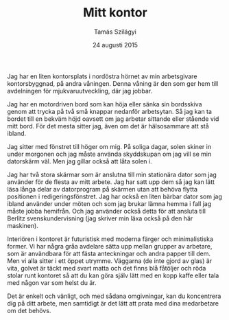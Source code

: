 #+TITLE: Mitt kontor
#+AUTHOR: Tamás Szilágyi
#+DATE: 24 augusti 2015
#+OPTIONS: ^:{} toc:nil num:nil
#+LATEX_CLASS: article
#+LATEX_CLASS_OPTIONS: [12pt]
#+LATEX_HEADER: \usepackage[a4paper,margin=2.5cm,footskip=1.0cm]{geometry}
#+LATEX_HEADER: \usepackage{baskervald}
#+LATEX_HEADER: \usepackage[swedish]{babel}
#+LATEX_HEADER: \usepackage[parfill]{parskip}

Jag har en liten kontorsplats i nordöstra hörnet av min arbetsgivare
kontorsbyggnad, på andra våningen. Denna våning är den som ger hem
till avdelningen för mjukvaruutveckling, där jag jobbar.

Jag har en motordriven bord som kan höja eller sänka sin bordsskiva
genom att trycka på två små knappar nedanför arbetsytan. Så jag kan ta
bordet till en bekväm höjd oavsett om jag arbetar sittande eller
stående vid mitt bord. För det mesta sitter jag, även om det är
hälsosammare att stå ibland.

Jag sitter med fönstret till höger om mig. På soliga dagar, solen
skiner in under morgonen och jag måste använda skyddskupan om jag vill
se min datorskärm väl. Men jag gillar också att låta solen i.

Jag har två stora skärmar som är anslutna till min stationära dator
som jag använder för de flesta av mitt arbete. Jag har satt upp dem så
jag kan lätt läsa långa delar av datorprogram på skärmen utan att
behöva flytta positionen i redigeringsfönstret. Jag har också en liten
bärbar dator som jag ibland använder under möten och som jag brukar
lämna hemma i fall jag måste jobba hemifrån. Och jag använder också
detta för att ansluta till Berlitz svenskundervisning (jag skriver min
läxa också på den här maskinen).

Interiören i kontoret är futuristisk med moderna färger och
minimalistiska former. Vi har några gråa avdelare sätta upp mellan
grupper av arbetare, som är användbara för att fästa anteckningar och
andra papper till dem. Men vi alla sitter i ett öppet utrymme.
Väggarna (de inte gjord av glas) är vita, golvet är täckt med svart
matta och det finns blå fåtöljer och röda stolar runt kontoret så att
du kan göra själv lätt med en kopp kaffe eller tala med någon var som
helst du är.

Det är enkelt och vänligt, och med sådana omgivningar, kan du
koncentrera dig på ditt arbete, men samtidigt är det lätt att prata
med dina medarbetare om det behövs.
